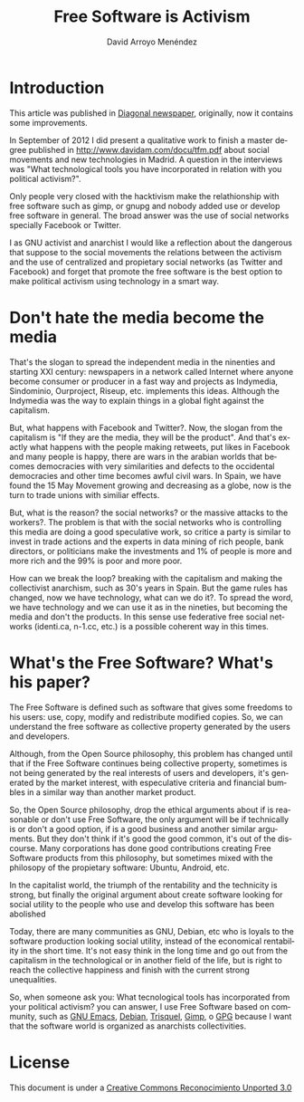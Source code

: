 #+TITLE: Free Software is Activism
#+LANGUAGE: en
#+HTML_HEAD: <link rel="stylesheet" type="text/css" href="../css/org.css" />
#+AUTHOR: David Arroyo Menéndez

* Introduction

This article was published in [[http://www.diagonalperiodico.net/saberes/software-libre-es-activismo.html][Diagonal newspaper]], originally, now it
contains some improvements.

In September of 2012 I did present a qualitative work to finish a
master degree published in http://www.davidam.com/docu/tfm.pdf about
social movements and new technologies in Madrid. A question in the
interviews was "What technological tools you have incorporated in
relation with you political activism?".

Only people very closed with the hacktivism make the relathionship
with free software such as gimp, or gnupg and nobody added use or
develop free software in general. The broad answer was the use of
social networks specially Facebook or Twitter.

I as GNU activist and anarchist I would like a reflection about the
dangerous that suppose to the social movements the relations between
the activism and the use of centralized and propietary social networks
(as Twitter and Facebook) and forget that promote the free software is
the best option to make political activism using technology in a smart
way.

* Don't hate the media become the media

That's the slogan to spread the independent media in the ninenties and
starting XXI century: newspapers in a network called Internet where
anyone become consumer or producer in a fast way and projects as
Indymedia, Sindominio, Ourproject, Riseup, etc. implements this
ideas. Although the Indymedia was the way to explain things in a
global fight against the capitalism.

But, what happens with Facebook and Twitter?. Now, the slogan from the
capitalism is "If they are the media, they will be the product". And
that's exactly what happens with the people making retweets, put likes
in Facebook and many people is happy, there are wars in the arabian
worlds that becomes democracies with very similarities and defects to
the occidental democracies and other time becomes awful civil wars. In
Spain, we have found the 15 May Movement growing and decreasing as a
globe, now is the turn to trade unions with similiar effects.

But, what is the reason? the social networks? or the massive attacks
to the workers?. The problem is that with the social networks who is
controlling this media are doing a good speculative work, so critice a
party is similar to invest in trade actions and the experts in data
mining of rich people, bank directors, or politicians make the
investments and 1% of people is more and more rich and the 99% is poor
and more poor.

How can we break the loop? breaking with the capitalism and making the
collectivist anarchism, such as 30's years in Spain. But the game
rules has changed, now we have technology, what can we do it?. To
spread the word, we have technology and we can use it as in the
nineties, but becoming the media and don't the products. In this sense
use federative free social networks (identi.ca, n-1.cc, etc.) is a
possible coherent way in this times.

* What's the Free Software? What's his paper?

The Free Software is defined such as software that gives some freedoms
to his users: use, copy, modify and redistribute modified copies. So,
we can understand the free software as collective property generated
by the users and developers.

Although, from the Open Source philosophy, this problem has changed
until that if the Free Software continues being collective property,
sometimes is not being generated by the real interests of users and
developers, it's generated by the market interest, with especulative
criteria and financial bumbles in a similar way than another market
product.

So, the Open Source philosophy, drop the ethical arguments about if is
reasonable or don't use Free Software, the only argument will be if
technically is or don't a good option, if is a good business and
another similar arguments. But they don't think if it's good the good
common, it's out of the discourse. Many corporations has done good
contributions creating Free Software products from this philosophy,
but sometimes mixed with the philosopy of the propietary software:
Ubuntu, Android, etc.

In the capitalist world, the triumph of the rentability and the
technicity is strong, but finally the original argument about create
software looking for social utility to the people who use and develop
this software has been abolished

Today, there are many communities as GNU, Debian, etc who is loyals to
the software production looking social utility, instead of the
economical rentability in the short time. It's not easy think in the
long time and go out from the capitalism in the technological or in
another field of the life, but is right to reach the collective
happiness and finish with the current strong unequalities.

So, when someone ask you: What tecnological tools has incorporated
from your political activism? you can answer, I use Free Software
based on community, such as [[https://www.gnu.org/software/emacs/][GNU Emacs]], [[http://www.debian.org/][Debian]], [[https://trisquel.info/][Trisquel]], [[http://www.gimp.org/][Gimp]], o [[http://www.gnupg.org/][GPG]]
because I want that the software world is organized as anarchists
collectivities.

* License
This document is under a [[http://creativecommons.org/licenses/by-sa/3.0/deed][Creative Commons Reconocimiento Unported 3.0]]

[[http://creativecommons.org/licenses/by-sa/3.0/deed][file:http://i.creativecommons.org/l/by-sa/3.0/80x15.png]]
